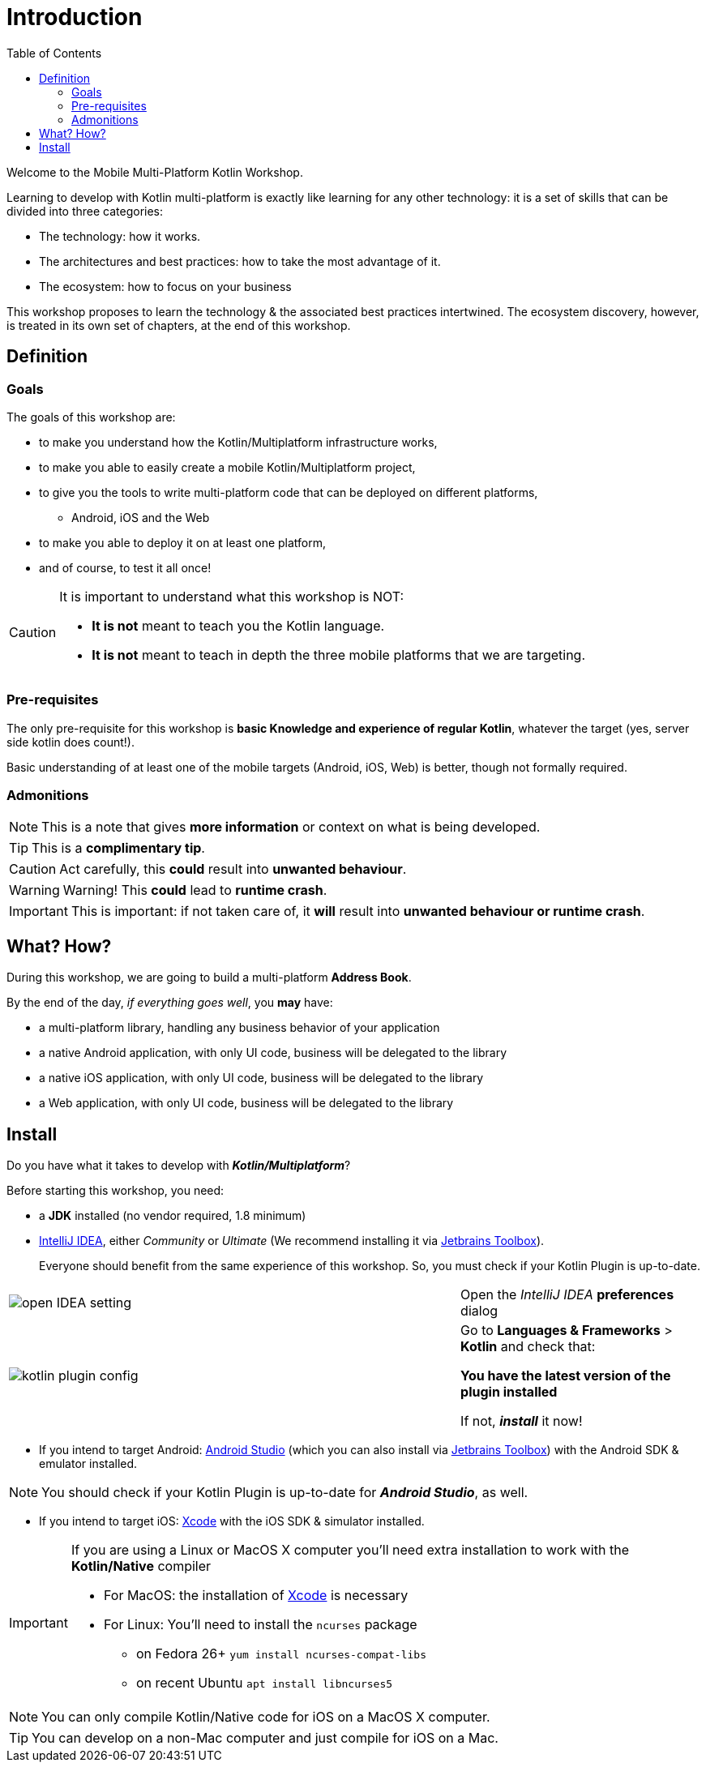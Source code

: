 = Introduction
:toc:
:icons: font

Welcome to the Mobile Multi-Platform Kotlin Workshop.

Learning to develop with Kotlin multi-platform is exactly like learning for any other technology: it is a set of skills that can be divided into three categories:

* The technology: how it works.
* The architectures and best practices: how to take the most advantage of it.
* The ecosystem: how to focus on your business

This workshop proposes to learn the technology & the associated best practices intertwined.
The ecosystem discovery, however, is treated in its own set of chapters, at the end of this workshop.


== Definition
=== Goals

The goals of this workshop are:

* to make you understand how the Kotlin/Multiplatform infrastructure works,
* to make you able to easily create a mobile Kotlin/Multiplatform project,
* to give you the tools to write multi-platform code that can be deployed on different platforms,
** Android, iOS and the Web
* to make you able to deploy it on at least one platform,
* and of course, to test it all once!

[CAUTION]
====
It is important to understand what this workshop is NOT:

* *It is not* meant to teach you the Kotlin language.
* *It is not* meant to teach in depth the three mobile platforms that we are targeting.
====


=== Pre-requisites

The only pre-requisite for this workshop is *basic Knowledge and experience of regular Kotlin*, whatever the target (yes, server side kotlin does count!).

Basic understanding of at least one of the mobile targets (Android, iOS, Web) is better, though not formally required.


=== Admonitions

NOTE: This is a note that gives *more information* or context on what is being developed.

TIP: This is a *complimentary tip*.

CAUTION: Act carefully, this *could* result into *unwanted behaviour*.

WARNING: Warning! This *could* lead to *runtime crash*.

IMPORTANT: This is important: if not taken care of, it *will* result into *unwanted behaviour or runtime crash*.


== What? How?

During this workshop, we are going to build a multi-platform *Address Book*.

By the end of the day, _if everything goes well_, you *may* have:

* a multi-platform library, handling any business behavior of your application
* a native Android application, with only UI code, business will be delegated to the library
* a native iOS application, with only UI code, business will be delegated to the library
* a Web application, with only UI code, business will be delegated to the library

== Install

Do you have what it takes to develop with *_Kotlin/Multiplatform_*?

Before starting this workshop, you need:

* a *JDK* installed (no vendor required, 1.8 minimum)
* https://www.jetbrains.com/idea/[IntelliJ IDEA], either _Community_ or _Ultimate_ (We recommend installing it via https://www.jetbrains.com/toolbox-app/[Jetbrains Toolbox]).
+
Everyone should benefit from the same experience of this workshop. So, you must check if your Kotlin Plugin is up-to-date.

[cols="^65%,<.^35%a",grid="none",frame="none"]
|===
|image:res/0-1.png[open IDEA setting]
| Open the _IntelliJ IDEA_ *preferences* dialog
|image:res/0-2.png[kotlin plugin config]
|
Go to *Languages & Frameworks* > *Kotlin* and check that:

*You have the latest version of the plugin installed*

If not, *_install_* it now!
|===
* If you intend to target Android: https://developer.android.com/studio[Android Studio] (which you can also install via https://www.jetbrains.com/toolbox-app/[Jetbrains Toolbox]) with the Android SDK & emulator installed.

NOTE: You should check if your Kotlin Plugin is up-to-date for *_Android Studio_*, as well.

* If you intend to target iOS: https://developer.apple.com/xcode/[Xcode] with the iOS SDK & simulator installed.

[IMPORTANT]
====
If you are using a Linux or MacOS X computer you'll need extra installation to work with the *Kotlin/Native* compiler

* For MacOS: the installation of https://developer.apple.com/xcode/[Xcode] is necessary
* For Linux: You'll need to install the `ncurses` package
** on Fedora 26+ `yum install ncurses-compat-libs`
** on recent Ubuntu `apt install libncurses5`
====

NOTE: You can only compile Kotlin/Native code for iOS on a MacOS X computer.

TIP: You can develop on a non-Mac computer and just compile for iOS on a Mac.


